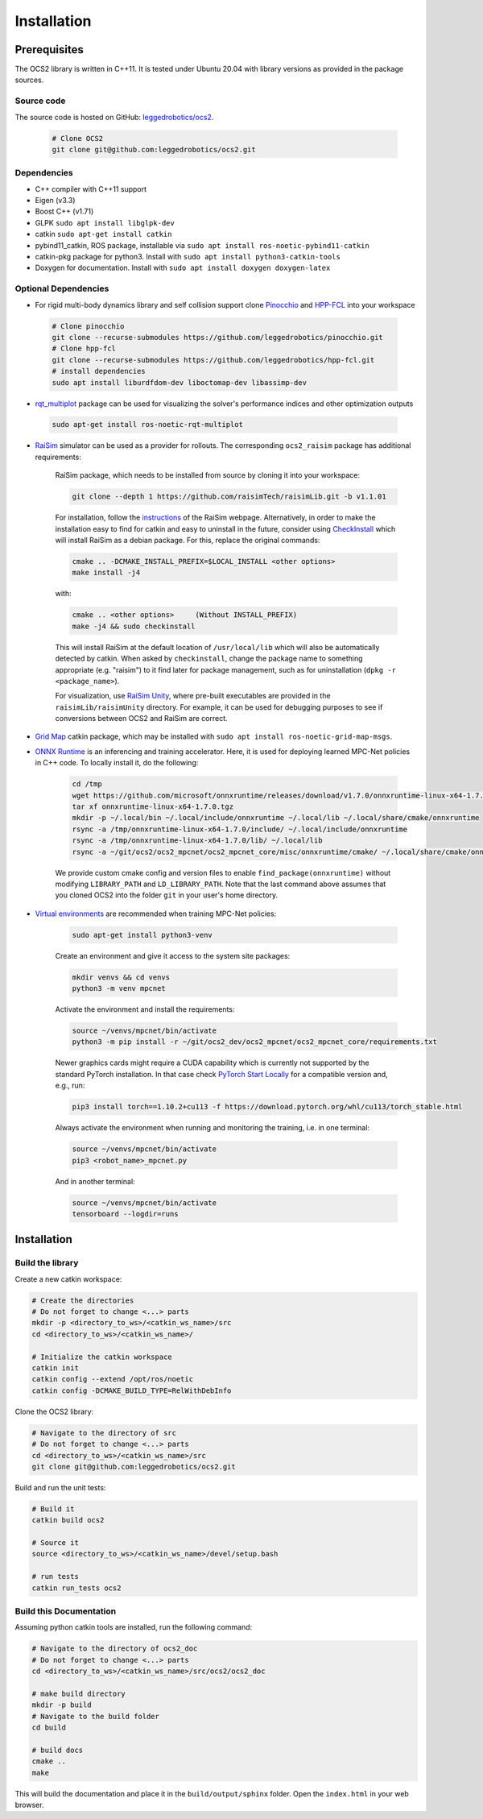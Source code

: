 .. index:: pair: page; Installation
.. _doxid-ocs2_doc_installation:

Installation
============

Prerequisites
~~~~~~~~~~~~~

The OCS2 library is written in C++11. It is tested under Ubuntu 20.04 with library versions as 
provided in the package sources.

Source code
------------
The source code is hosted on GitHub: `leggedrobotics/ocs2 <https://github.com/leggedrobotics/ocs2>`_. 

    .. code-block:: bash
    
        # Clone OCS2
        git clone git@github.com:leggedrobotics/ocs2.git

Dependencies
------------

* C++ compiler with C++11 support
* Eigen (v3.3)
* Boost C++ (v1.71)
* GLPK ``sudo apt install libglpk-dev``
* catkin ``sudo apt-get install catkin``
* pybind11_catkin, ROS package, installable via ``sudo apt install ros-noetic-pybind11-catkin``
* catkin-pkg package for python3. Install with ``sudo apt install python3-catkin-tools``
* Doxygen for documentation. Install with ``sudo apt install doxygen doxygen-latex``


Optional Dependencies
---------------------

* For rigid multi-body dynamics library and self collision support clone `Pinocchio`_ and `HPP-FCL`_ into your workspace

.. _`Pinocchio`: https://github.com/stack-of-tasks/pinocchio
.. _`HPP-FCL`: https://github.com/humanoid-path-planner/hpp-fcl

    .. code-block:: bash
    
        # Clone pinocchio
        git clone --recurse-submodules https://github.com/leggedrobotics/pinocchio.git
        # Clone hpp-fcl
        git clone --recurse-submodules https://github.com/leggedrobotics/hpp-fcl.git
        # install dependencies 
        sudo apt install liburdfdom-dev liboctomap-dev libassimp-dev
        
* `rqt_multiplot`_ package can be used for visualizing the solver's performance indices and other optimization outputs

.. _`rqt_multiplot`: http://wiki.ros.org/rqt_multiplot

    .. code-block:: bash
    
        sudo apt-get install ros-noetic-rqt-multiplot

* `RaiSim <https://github.com/raisimTech/raisimLib>`__ simulator can be used as a provider for rollouts. The corresponding ``ocs2_raisim`` package has additional requirements:
  
    RaiSim package, which needs to be installed from source by cloning it into your workspace:
    
    .. code-block:: bash
    
    	git clone --depth 1 https://github.com/raisimTech/raisimLib.git -b v1.1.01
    
    For installation, follow the `instructions <https://raisim.com/sections/Installation.html>`__ 
    of the RaiSim webpage. Alternatively, in order to make the installation easy to find for 
    catkin and easy to uninstall in the future, consider using 
    `CheckInstall <https://help.ubuntu.com/community/CheckInstall>`__ which will install RaiSim 
    as a debian package. For this, replace the original commands:
    
    .. code-block:: bash
    
    	cmake .. -DCMAKE_INSTALL_PREFIX=$LOCAL_INSTALL <other options>
    	make install -j4
    
    with:
    
    .. code-block:: bash
    
    	cmake .. <other options>     (Without INSTALL_PREFIX)
    	make -j4 && sudo checkinstall
    
    This will install RaiSim at the default location of ``/usr/local/lib`` which will also be automatically detected by catkin. When asked by ``checkinstall``, change the package name to something appropriate (e.g. "raisim") to it find later for package management, such as for uninstallation (``dpkg -r <package_name>``).

    For visualization, use `RaiSim Unity <https://raisim.com/sections/RaisimUnity.html>`__, where pre-built executables are provided in the ``raisimLib/raisimUnity`` directory. For example, it can be used for debugging purposes to see if conversions between OCS2 and RaiSim are correct.

* `Grid Map <https://github.com/ANYbotics/grid_map>`__ catkin package, which may be installed with ``sudo apt install ros-noetic-grid-map-msgs``.

* `ONNX Runtime  <https://github.com/microsoft/onnxruntime>`__ is an inferencing and training accelerator. Here, it is used for deploying learned MPC-Net policies in C++ code. To locally install it, do the following:

    .. code-block:: bash

        cd /tmp
        wget https://github.com/microsoft/onnxruntime/releases/download/v1.7.0/onnxruntime-linux-x64-1.7.0.tgz
        tar xf onnxruntime-linux-x64-1.7.0.tgz
        mkdir -p ~/.local/bin ~/.local/include/onnxruntime ~/.local/lib ~/.local/share/cmake/onnxruntime
        rsync -a /tmp/onnxruntime-linux-x64-1.7.0/include/ ~/.local/include/onnxruntime
        rsync -a /tmp/onnxruntime-linux-x64-1.7.0/lib/ ~/.local/lib
        rsync -a ~/git/ocs2/ocs2_mpcnet/ocs2_mpcnet_core/misc/onnxruntime/cmake/ ~/.local/share/cmake/onnxruntime

    We provide custom cmake config and version files to enable ``find_package(onnxruntime)`` without modifying ``LIBRARY_PATH`` and ``LD_LIBRARY_PATH``. Note that the last command above assumes that you cloned OCS2 into the folder ``git`` in your user's home directory.

* `Virtual environments  <https://docs.python.org/3/library/venv.html>`__ are recommended when training MPC-Net policies:

    .. code-block:: bash

        sudo apt-get install python3-venv

    Create an environment and give it access to the system site packages:

    .. code-block:: bash

        mkdir venvs && cd venvs
        python3 -m venv mpcnet

    Activate the environment and install the requirements:

    .. code-block:: bash

        source ~/venvs/mpcnet/bin/activate
        python3 -m pip install -r ~/git/ocs2_dev/ocs2_mpcnet/ocs2_mpcnet_core/requirements.txt

    Newer graphics cards might require a CUDA capability which is currently not supported by the standard PyTorch installation.
    In that case check `PyTorch Start Locally  <https://pytorch.org/get-started/locally/>`__ for a compatible version and, e.g., run:

    .. code-block:: bash

        pip3 install torch==1.10.2+cu113 -f https://download.pytorch.org/whl/cu113/torch_stable.html

    Always activate the environment when running and monitoring the training, i.e. in one terminal:

    .. code-block:: bash

        source ~/venvs/mpcnet/bin/activate
        pip3 <robot_name>_mpcnet.py

    And in another terminal:

    .. code-block:: bash

        source ~/venvs/mpcnet/bin/activate
        tensorboard --logdir=runs

.. _doxid-ocs2_doc_installation_ocs2_doc_install:

Installation
~~~~~~~~~~~~


Build the library
-----------------

Create a new catkin workspace:

.. code-block:: bash

    # Create the directories
    # Do not forget to change <...> parts
    mkdir -p <directory_to_ws>/<catkin_ws_name>/src
    cd <directory_to_ws>/<catkin_ws_name>/

    # Initialize the catkin workspace
    catkin init
    catkin config --extend /opt/ros/noetic
    catkin config -DCMAKE_BUILD_TYPE=RelWithDebInfo

Clone the OCS2 library:

.. code-block:: bash

    # Navigate to the directory of src
    # Do not forget to change <...> parts
    cd <directory_to_ws>/<catkin_ws_name>/src
    git clone git@github.com:leggedrobotics/ocs2.git

Build and run the unit tests:

.. code-block:: bash 

    # Build it
    catkin build ocs2

    # Source it
    source <directory_to_ws>/<catkin_ws_name>/devel/setup.bash

    # run tests
    catkin run_tests ocs2


Build this Documentation
------------------------

Assuming python catkin tools are installed, run the following command:

.. code-block:: bash

    # Navigate to the directory of ocs2_doc
    # Do not forget to change <...> parts
    cd <directory_to_ws>/<catkin_ws_name>/src/ocs2/ocs2_doc

    # make build directory
    mkdir -p build
    # Navigate to the build folder
    cd build

    # build docs
    cmake ..
    make

This will build the documentation and place it in the ``build/output/sphinx`` folder. 
Open the ``index.html`` in your web browser. 

